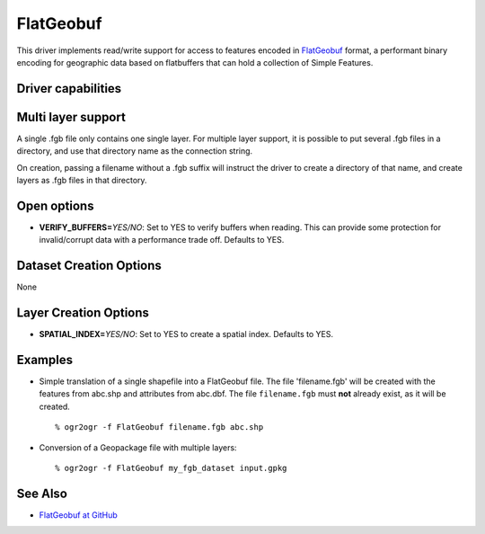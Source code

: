 .. _vector.flatgeobuf:

FlatGeobuf
==========

.. versionadded:: 3.1

.. shortname:: FlatGeobuf

.. built_in_by_default::

This driver implements read/write support for access to features encoded
in `FlatGeobuf <https://github.com/bjornharrtell/flatgeobuf>`__ format, a
performant binary encoding for geographic data based on flatbuffers that
can hold a collection of Simple Features.

Driver capabilities
-------------------

.. supports_create::

.. supports_georeferencing::

.. supports_virtualio::

Multi layer support
-------------------

A single .fgb file only contains one single layer. For multiple layer support,
it is possible to put several .fgb files in a directory, and use that directory
name as the connection string.

On creation, passing a filename without a .fgb suffix will instruct the driver
to create a directory of that name, and create layers as .fgb files in that
directory.

Open options
------------

-  **VERIFY_BUFFERS=**\ *YES/NO*: Set to YES to verify buffers when reading.
   This can provide some protection for invalid/corrupt data with a performance
   trade off. Defaults to YES.

Dataset Creation Options
------------------------

None

Layer Creation Options
----------------------

-  **SPATIAL_INDEX=**\ *YES/NO*: Set to YES to create a
   spatial index. Defaults to YES.

Examples
--------

-  Simple translation of a single shapefile into a FlatGeobuf file. The file
   'filename.fgb' will be created with the features from abc.shp and attributes
   from abc.dbf. The file ``filename.fgb`` must **not** already exist,
   as it will be created.

   ::

      % ogr2ogr -f FlatGeobuf filename.fgb abc.shp

-  Conversion of a Geopackage file with multiple layers:

   ::

      % ogr2ogr -f FlatGeobuf my_fgb_dataset input.gpkg

See Also
--------

-  `FlatGeobuf at GitHub <https://github.com/bjornharrtell/flatgeobuf>`__
